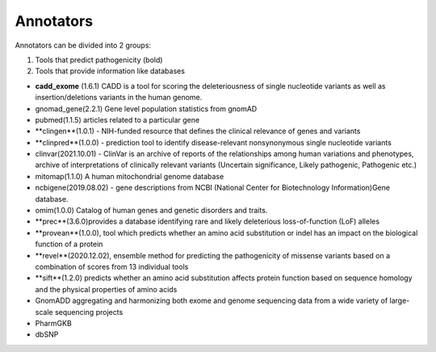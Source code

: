 Annotators
===============

Annotators can be divided into 2 groups:

1) Tools that predict pathogenicity (bold)
2) Tools that provide information like databases

• **cadd_exome** (1.6.1) CADD is a tool for scoring the deleteriousness of single nucleotide variants as well as insertion/deletions variants in the human genome.

• gnomad_gene(2.2.1) Gene level population statistics from gnomAD

• pubmed(1.1.5) articles related to a particular gene

• **clingen**(1.0.1) - NIH-funded resource that defines the clinical relevance of genes and variants

• **clinpred**(1.0.0) - prediction tool to identify disease-relevant nonsynonymous single nucleotide variants

• clinvar(2021.10.01) - ClinVar is an archive of reports of the relationships among human variations and phenotypes, archive of interpretations of clinically relevant variants (Uncertain significance, Likely pathogenic, Pathogenic etc.)

• mitomap(1.1.0) A human mitochondrial genome database

• ncbigene(2019.08.02) -  gene descriptions from NCBI (National Center for Biotechnology Information)Gene database.

• omim(1.0.0) Catalog of human genes and genetic disorders and traits.

• **prec**(3.6.0)provides a database identifying rare and likely deleterious loss-of-function (LoF) alleles

• **provean**(1.0.0), tool which predicts whether an amino acid substitution or indel has an impact on the biological function of a protein

• **revel**(2020.12.02), ensemble method for predicting the pathogenicity of missense variants based on a combination of scores from 13 individual tools

• **sift**(1.2.0) predicts whether an amino acid substitution affects protein function based on sequence homology and the physical properties of amino acids

• GnomADD aggregating and harmonizing both exome and genome sequencing data from a wide variety of large-scale sequencing projects

• PharmGKB

• dbSNP
